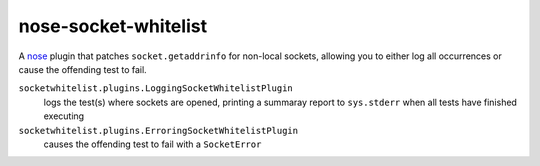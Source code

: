 nose-socket-whitelist
=====================

A `nose <http://nose.readthedocs.org/>`_ plugin that patches ``socket.getaddrinfo``
for non-local sockets, allowing you to either log all occurrences or cause the
offending test to fail.

``socketwhitelist.plugins.LoggingSocketWhitelistPlugin``
    logs the test(s) where sockets are opened, printing a summaray report to
    ``sys.stderr`` when all tests have finished executing

``socketwhitelist.plugins.ErroringSocketWhitelistPlugin``
    causes the offending test to fail with a ``SocketError``
